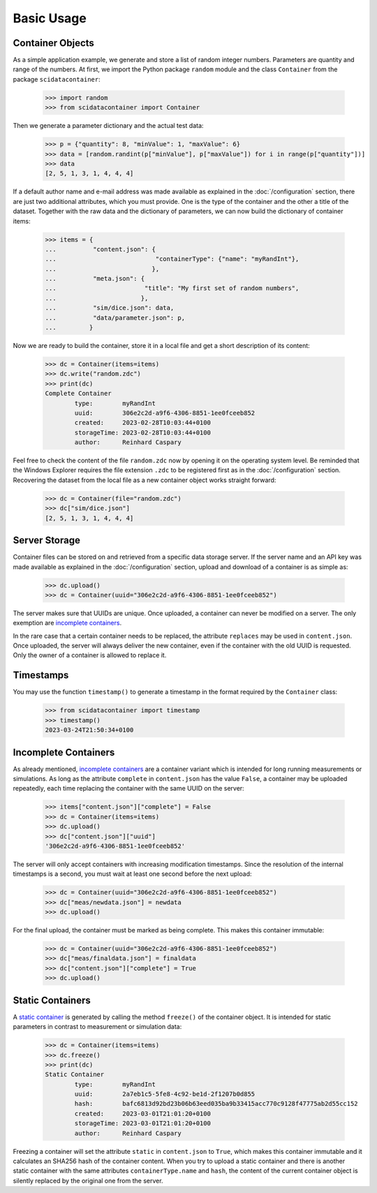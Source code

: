 Basic Usage
===========

Container Objects
-----------------

As a simple application example, we generate and store a list of random integer numbers. Parameters are quantity and range of the numbers. At first, we import the Python package ``random`` module and the class ``Container`` from the package ``scidatacontainer``:

	>>> import random
	>>> from scidatacontainer import Container

Then we generate a parameter dictionary and the actual test data:

	>>> p = {"quantity": 8, "minValue": 1, "maxValue": 6}
	>>> data = [random.randint(p["minValue"], p["maxValue"]) for i in range(p["quantity"])]
	>>> data
	[2, 5, 1, 3, 1, 4, 4, 4]

If a default author name and e-mail address was made available as explained in the :doc:`/configuration` section, there are just two additional attributes, which you must provide. One is the type of the container and the other a title of the dataset. Together with the raw data and the dictionary of parameters, we can now build the dictionary of container items:

	>>> items = {
	...          "content.json": {
	...                           "containerType": {"name": "myRandInt"},
	...                          },
	...          "meta.json": {
	...                        "title": "My first set of random numbers",
	...                       },
	...          "sim/dice.json": data,
	...          "data/parameter.json": p,
	...         }

Now we are ready to build the container, store it in a local file and get a short description of its content:

	>>> dc = Container(items=items)
	>>> dc.write("random.zdc")
	>>> print(dc)
	Complete Container
		type:        myRandInt
		uuid:        306e2c2d-a9f6-4306-8851-1ee0fceeb852
		created:     2023-02-28T10:03:44+0100
		storageTime: 2023-02-28T10:03:44+0100
		author:      Reinhard Caspary

Feel free to check the content of the file ``random.zdc`` now by opening it on the operating system level. Be reminded that the Windows Explorer requires the file extension ``.zdc`` to be registered first as in the :doc:`/configuration` section.
Recovering the dataset from the local file as a new container object works straight forward:

	>>> dc = Container(file="random.zdc")
	>>> dc["sim/dice.json"]
	[2, 5, 1, 3, 1, 4, 4, 4]

Server Storage
--------------

Container files can be stored on and retrieved from a specific data storage server. If the server name and an API key was made available as explained in the :doc:`/configuration` section, upload and download of a container is as simple as:

	>>> dc.upload()
	>>> dc = Container(uuid="306e2c2d-a9f6-4306-8851-1ee0fceeb852")

The server makes sure that UUIDs are unique. Once uploaded, a container can never be modified on a server. The only exemption are `incomplete containers <../concept.html#variants>`_.

In the rare case that a certain container needs to be replaced, the attribute ``replaces`` may be used in ``content.json``. Once uploaded, the server will always deliver the new container, even if the container with the old UUID is requested. Only the owner of a container is allowed to replace it.


Timestamps
----------

You may use the function ``timestamp()`` to generate a timestamp in the format required by the ``Container`` class:

	>>> from scidatacontainer import timestamp
	>>> timestamp()
	2023-03-24T21:50:34+0100


Incomplete Containers
---------------------

As already mentioned, `incomplete containers <../concept.html#variants>`_ are a container variant which is intended for long running measurements or simulations. As long as the attribute ``complete`` in ``content.json`` has the value ``False``, a container may be uploaded repeatedly, each time replacing the container with the same UUID on the server:

	>>> items["content.json"]["complete"] = False
	>>> dc = Container(items=items)
	>>> dc.upload()
	>>> dc["content.json"]["uuid"]
	'306e2c2d-a9f6-4306-8851-1ee0fceeb852'

The server will only accept containers with increasing modification timestamps. Since the resolution of the internal timestamps is a second, you must wait at least one second before the next upload:

	>>> dc = Container(uuid="306e2c2d-a9f6-4306-8851-1ee0fceeb852")
	>>> dc["meas/newdata.json"] = newdata
	>>> dc.upload()

For the final upload, the container must be marked as being complete. This makes this container immutable:

	>>> dc = Container(uuid="306e2c2d-a9f6-4306-8851-1ee0fceeb852")
	>>> dc["meas/finaldata.json"] = finaldata
	>>> dc["content.json"]["complete"] = True
	>>> dc.upload()


Static Containers
-----------------

A `static container <../concept.html#variants>`_ is generated by calling the method ``freeze()`` of the container object. It is intended for static parameters in contrast to measurement or simulation data:

	>>> dc = Container(items=items)
	>>> dc.freeze()
	>>> print(dc)
	Static Container
		type:        myRandInt
		uuid:        2a7eb1c5-5fe8-4c92-be1d-2f1207b0d855
		hash:        bafc6813d92bd23b06b63eed035ba9b33415acc770c9128f47775ab2d55cc152
		created:     2023-03-01T21:01:20+0100
		storageTime: 2023-03-01T21:01:20+0100
		author:      Reinhard Caspary

Freezing a container will set the attribute ``static`` in ``content.json`` to ``True``, which makes this container immutable and it calculates an SHA256 hash of the container content. When you try to upload a static container and there is another static container with the same attributes ``containerType.name`` and ``hash``, the content of the current container object is silently replaced by the original one from the server.

